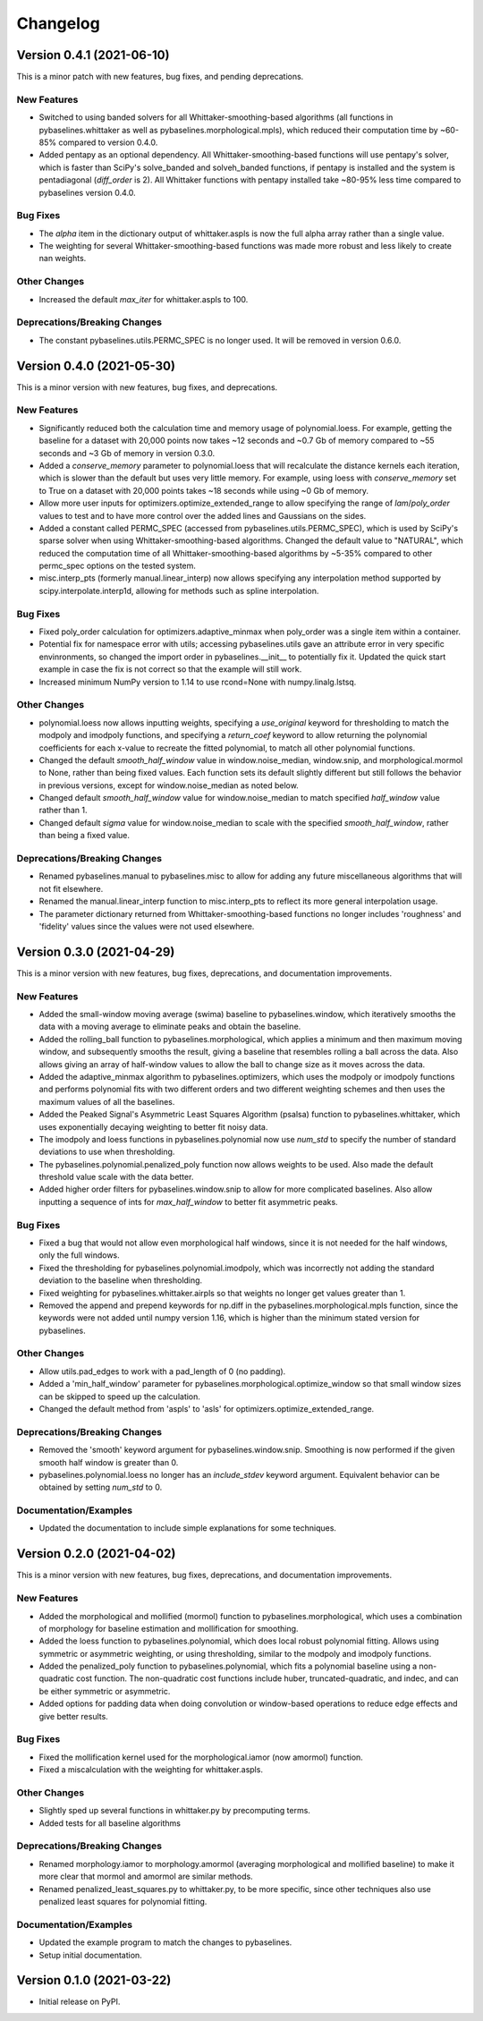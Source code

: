 =========
Changelog
=========

Version 0.4.1 (2021-06-10)
--------------------------

This is a minor patch with new features, bug fixes, and pending deprecations.

New Features
~~~~~~~~~~~~

* Switched to using banded solvers for all Whittaker-smoothing-based algorithms
  (all functions in pybaselines.whittaker as well as pybaselines.morphological.mpls),
  which reduced their computation time by ~60-85% compared to version 0.4.0.
* Added pentapy as an optional dependency. All Whittaker-smoothing-based functions
  will use pentapy's solver, which is faster than SciPy's solve_banded and solveh_banded
  functions, if pentapy is installed and the system is pentadiagonal (`diff_order` is 2).
  All Whittaker functions with pentapy installed take ~80-95% less time compared to
  pybaselines version 0.4.0.

Bug Fixes
~~~~~~~~~

* The `alpha` item in the dictionary output of whittaker.aspls is now the full alpha
  array rather than a single value.
* The weighting for several Whittaker-smoothing-based functions was made more robust
  and less likely to create nan weights.

Other Changes
~~~~~~~~~~~~~

* Increased the default `max_iter` for whittaker.aspls to 100.

Deprecations/Breaking Changes
~~~~~~~~~~~~~~~~~~~~~~~~~~~~~

* The constant pybaselines.utils.PERMC_SPEC is no longer used. It will be removed
  in version 0.6.0.


Version 0.4.0 (2021-05-30)
--------------------------

This is a minor version with new features, bug fixes, and deprecations.

New Features
~~~~~~~~~~~~

* Significantly reduced both the calculation time and memory usage of polynomial.loess.
  For example, getting the baseline for a dataset with 20,000 points now takes ~12 seconds
  and ~0.7 Gb of memory compared to ~55 seconds and ~3 Gb of memory in version 0.3.0.
* Added a `conserve_memory` parameter to polynomial.loess that will recalculate the distance
  kernels each iteration, which is slower than the default but uses very little memory. For
  example, using loess with `conserve_memory` set to True on a dataset with 20,000 points
  takes ~18 seconds while using ~0 Gb of memory.
* Allow more user inputs for optimizers.optimize_extended_range to allow specifying the range
  of `lam`/`poly_order` values to test and to have more control over the added lines and
  Gaussians on the sides.
* Added a constant called PERMC_SPEC (accessed from pybaselines.utils.PERMC_SPEC),
  which is used by SciPy's sparse solver when using Whittaker-smoothing-based algorithms.
  Changed the default value to "NATURAL", which reduced the computation time of all
  Whittaker-smoothing-based algorithms by ~5-35% compared to other permc_spec options
  on the tested system.
* misc.interp_pts (formerly manual.linear_interp) now allows specifying any interpolation
  method supported by scipy.interpolate.interp1d, allowing for methods such as spline
  interpolation.

Bug Fixes
~~~~~~~~~

* Fixed poly_order calculation for optimizers.adaptive_minmax when poly_order was a
  single item within a container.
* Potential fix for namespace error with utils; accessing pybaselines.utils gave an
  attribute error in very specific envinronments, so changed the import order in
  pybaselines.__init__ to potentially fix it. Updated the quick start example in case
  the fix is not correct so that the example will still work.
* Increased minimum NumPy version to 1.14 to use rcond=None with numpy.linalg.lstsq.

Other Changes
~~~~~~~~~~~~~

* polynomial.loess now allows inputting weights, specifying a `use_original` keyword for
  thresholding to match the modpoly and imodpoly functions, and specifying a `return_coef`
  keyword to allow returning the polynomial coefficients for each x-value to recreate
  the fitted polynomial, to match all other polynomial functions.
* Changed the default `smooth_half_window` value in window.noise_median, window.snip, and
  morphological.mormol to None, rather than being fixed values. Each function sets its default
  slightly different but still follows the behavior in previous versions, except for
  window.noise_median as noted below.
* Changed default `smooth_half_window` value for window.noise_median to match specified
  `half_window` value rather than 1.
* Changed default `sigma` value for window.noise_median to scale with the specified
  `smooth_half_window`, rather than being a fixed value.

Deprecations/Breaking Changes
~~~~~~~~~~~~~~~~~~~~~~~~~~~~~

* Renamed pybaselines.manual to pybaselines.misc to allow for adding any future
  miscellaneous algorithms that will not fit elsewhere.
* Renamed the manual.linear_interp function to misc.interp_pts to reflect its more
  general interpolation usage.
* The parameter dictionary returned from Whittaker-smoothing-based functions
  no longer includes 'roughness' and 'fidelity' values since the values were not used
  elsewhere.


Version 0.3.0 (2021-04-29)
--------------------------

This is a minor version with new features, bug fixes, deprecations,
and documentation improvements.

New Features
~~~~~~~~~~~~

* Added the small-window moving average (swima) baseline to pybaselines.window,
  which iteratively smooths the data with a moving average to eliminate peaks
  and obtain the baseline.
* Added the rolling_ball function to pybaselines.morphological, which applies
  a minimum and then maximum moving window, and subsequently smooths the result,
  giving a baseline that resembles rolling a ball across the data. Also allows
  giving an array of half-window values to allow the ball to change size as it
  moves across the data.
* Added the adaptive_minmax algorithm to pybaselines.optimizers, which uses the
  modpoly or imodpoly functions and performs polynomial fits with two different
  orders and two different weighting schemes and then uses the maximum values of
  all the baselines.
* Added the Peaked Signal's Asymmetric Least Squares Algorithm (psalsa)
  function to pybaselines.whittaker, which uses exponentially decaying weighting
  to better fit noisy data.
* The imodpoly and loess functions in pybaselines.polynomial now use `num_std`
  to specify the number of standard deviations to use when thresholding.
* The pybaselines.polynomial.penalized_poly function now allows weights to be used.
  Also made the default threshold value scale with the data better.
* Added higher order filters for pybaselines.window.snip to allow for more
  complicated baselines. Also allow inputting a sequence of ints for
  `max_half_window` to better fit asymmetric peaks.

Bug Fixes
~~~~~~~~~

* Fixed a bug that would not allow even morphological half windows,
  since it is not needed for the half windows, only the full windows.
* Fixed the thresholding for pybaselines.polynomial.imodpoly, which was incorrectly
  not adding the standard deviation to the baseline when thresholding.
* Fixed weighting for pybaselines.whittaker.airpls so that weights no longer
  get values greater than 1.
* Removed the append and prepend keywords for np.diff in the
  pybaselines.morphological.mpls function, since the keywords
  were not added until numpy version 1.16, which is higher than
  the minimum stated version for pybaselines.

Other Changes
~~~~~~~~~~~~~

* Allow utils.pad_edges to work with a pad_length of 0 (no padding).
* Added a 'min_half_window' parameter for pybaselines.morphological.optimize_window
  so that small window sizes can be skipped to speed up the calculation.
* Changed the default method from 'aspls' to 'asls' for optimizers.optimize_extended_range.

Deprecations/Breaking Changes
~~~~~~~~~~~~~~~~~~~~~~~~~~~~~

* Removed the 'smooth' keyword argument for pybaselines.window.snip. Smoothing is
  now performed if the given smooth half window is greater than 0.
* pybaselines.polynomial.loess no longer has an `include_stdev` keyword argument.
  Equivalent behavior can be obtained by setting `num_std` to 0.

Documentation/Examples
~~~~~~~~~~~~~~~~~~~~~~

* Updated the documentation to include simple explanations for some techniques.


Version 0.2.0 (2021-04-02)
--------------------------

This is a minor version with new features, bug fixes, deprecations,
and documentation improvements.

New Features
~~~~~~~~~~~~

* Added the morphological and mollified (mormol) function to pybaselines.morphological,
  which uses a combination of morphology for baseline estimation and mollification for
  smoothing.
* Added the loess function to pybaselines.polynomial, which does local robust polynomial
  fitting. Allows using symmetric or asymmetric weighting, or using thresholding, similar
  to the modpoly and imodpoly functions.
* Added the penalized_poly function to pybaselines.polynomial, which fits a polynomial baseline
  using a non-quadratic cost function. The non-quadratic cost functions include
  huber, truncated-quadratic, and indec, and can be either symmetric or asymmetric.
* Added options for padding data when doing convolution or window-based
  operations to reduce edge effects and give better results.

Bug Fixes
~~~~~~~~~

* Fixed the mollification kernel used for the morphological.iamor (now amormol) function.
* Fixed a miscalculation with the weighting for whittaker.aspls.

Other Changes
~~~~~~~~~~~~~

* Slightly sped up several functions in whittaker.py by precomputing terms.
* Added tests for all baseline algorithms

Deprecations/Breaking Changes
~~~~~~~~~~~~~~~~~~~~~~~~~~~~~

* Renamed morphology.iamor to morphology.amormol (averaging morphological and
  mollified baseline) to make it more clear that mormol and amormol are similar methods.
* Renamed penalized_least_squares.py to whittaker.py, to be more specific, since other
  techniques also use penalized least squares for polynomial fitting.

Documentation/Examples
~~~~~~~~~~~~~~~~~~~~~~

* Updated the example program to match the changes to pybaselines.
* Setup initial documentation.


Version 0.1.0 (2021-03-22)
--------------------------

* Initial release on PyPI.
